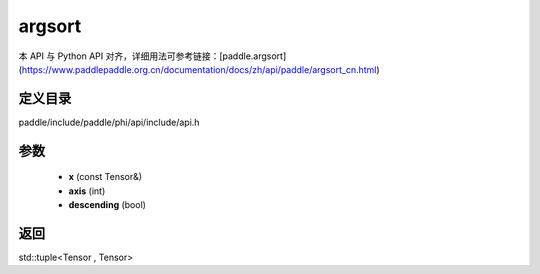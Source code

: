 .. _cn_api_paddle_experimental_argsort:

argsort
-------------------------------

.. cpp:function:: std::tuple<Tensor , Tensor> argsort ( const Tensor & x , int axis = - 1 , bool descending = false ) ;



本 API 与 Python API 对齐，详细用法可参考链接：[paddle.argsort](https://www.paddlepaddle.org.cn/documentation/docs/zh/api/paddle/argsort_cn.html)

定义目录
:::::::::::::::::::::
paddle/include/paddle/phi/api/include/api.h

参数
:::::::::::::::::::::
	- **x** (const Tensor&)
	- **axis** (int)
	- **descending** (bool)

返回
:::::::::::::::::::::
std::tuple<Tensor , Tensor>
